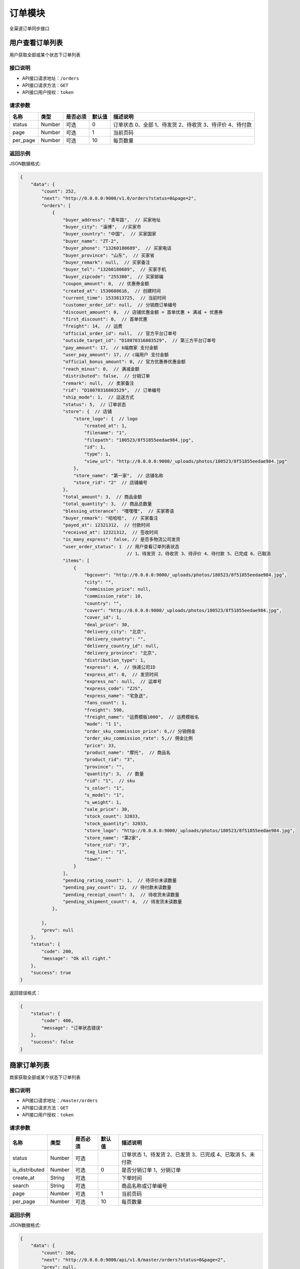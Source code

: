 ===============
订单模块
===============
全渠道订单同步接口


用户查看订单列表
============================
用户获取全部或某个状态下订单列表


接口说明
~~~~~~~~~~~~~~

* API接口请求地址：``/orders``
* API接口请求方法：``GET``
* API接口用户授权：``token``

请求参数
~~~~~~~~~~~~~~~

===========  ========  =========  ========  ===========================================================
名称          类型      是否必须    默认值     描述说明
===========  ========  =========  ========  ===========================================================
status	     Number	   可选         0        订单状态 0、全部 1、待发货 2、待收货 3、待评价 4、待付款
page         Number    可选         1         当前页码
per_page     Number    可选         10        每页数量
===========  ========  =========  ========  ===========================================================

返回示例
~~~~~~~~~~~~~~~~

JSON数据格式:

.. code-block:: javascript

    {
        "data": {
            "count": 252,
            "next": "http://0.0.0.0:9000/v1.0/orders?status=0&page=2",
            "orders": [
                {
                    "buyer_address": "青年路",  // 买家地址
                    "buyer_city": "淄博",  //买家市
                    "buyer_country": "中国",  // 买家国家
                    "buyer_name": "ZT-2",
                    "buyer_phone": "13260180689",  // 买家电话
                    "buyer_province": "山东",  // 买家省
                    "buyer_remark": null,  // 买家备注
                    "buyer_tel": "13260180689",  // 买家手机
                    "buyer_zipcode": "255300",  // 买家邮编
                    "coupon_amount": 0,  // 优惠券金额
                    "created_at": 1530608616,  // 创建时间
                    "current_time": 1533813725,  // 当前时间
                    "customer_order_id": null,  // 分销商订单编号
                    "discount_amount": 0,  // 店铺优惠金额 = 首单优惠 + 满减 + 优惠券
                    "first_discount": 0,  // 首单优惠
                    "freight": 14,  // 运费
                    "official_order_id": null,  // 官方平台订单号
                    "outside_target_id": "D18070316803529",  // 第三方平台订单号
                    "pay_amount": 17,  // b端商家 支付金额
                    "user_pay_amount": 17, // c端用户 支付金额
                    "official_bonus_amount": 0, // 官方优惠券优惠金额
                    "reach_minus": 0,  // 满减金额
                    "distributed": false,  // 分销订单
                    "remark": null,  // 卖家备注
                    "rid": "D18070316803529",  // 订单编号
                    "ship_mode": 1,  // 运送方式
                    "status": 5,  // 订单状态
                    "store": {  // 店铺
                        "store_logo": {  // logo
                            "created_at": 1,
                            "filename": "1",
                            "filepath": "180523/8f51855eedae984.jpg",
                            "id": 1,
                            "type": 1,
                            "view_url": "http://0.0.0.0:9000/_uploads/photos/180523/8f51855eedae984.jpg"
                        },
                        "store_name": "第一家",  // 店铺名称
                        "store_rid": "2"  // 店铺编号
                    },
                    "total_amount": 3,  // 商品金额
                    "total_quantity": 3,  // 商品总数量
                    "blessing_utterance": "嘿嘿嘿",  // 买家寄语
                    "buyer_remark": "哈哈哈",  // 买家备注
                    "payed_at": 12321312,  // 付款时间
                    "received_at": 12321312,  // 签收时间
                    "is_many_express": false, // 是否多物流公司发货
                    "user_order_status": 1  // 用户查看订单列表状态
                                            // 1、待发货 2、待收货 3、待评价 4、待付款 5、已完成 6、已取消
                    "items": [
                        {
                            "bgcover": "http://0.0.0.0:9000/_uploads/photos/180523/8f51855eedae984.jpg",
                            "city": "",
                            "commission_price": null,
                            "commission_rate": 10,
                            "country": "",
                            "cover": "http://0.0.0.0:9000/_uploads/photos/180523/8f51855eedae984.jpg",
                            "cover_id": 1,
                            "deal_price": 30,
                            "delivery_city": "北京",
                            "delivery_country": "",
                            "delivery_country_id": null,
                            "delivery_province": "北京",
                            "distribution_type": 1,
                            "express": 4,  // 快递公司ID
                            "express_at": 0,  // 发货时间
                            "express_no": null,  // 运单号
                            "express_code": "ZJS",
                            "express_name": "宅急送",
                            "fans_count": 1,
                            "freight": 590,
                            "freight_name": "运费模板1000",  // 运费模板名
                            "mode": "1 1",
                            "order_sku_commission_price": 6,// 分销佣金
                            "order_sku_commission_rate": 5,// 佣金比例
                            "price": 33,
                            "product_name": "摩托",  // 商品名
                            "product_rid": "3",
                            "province": "",
                            "quantity": 3,  // 数量
                            "rid": "1",  // sku
                            "s_color": "1",
                            "s_model": "1",
                            "s_weight": 1,
                            "sale_price": 30,
                            "stock_count": 32033,
                            "stock_quantity": 32033,
                            "store_logo": "http://0.0.0.0:9000/_uploads/photos/180523/8f51855eedae984.jpg",
                            "store_name": "第2家",
                            "store_rid": "3",
                            "tag_line": "1",
                            "town": ""
                        }
                    ],
                    "pending_rating_count": 1,  // 待评价未读数量
                    "pending_pay_count": 12,  // 待付款未读数量
                    "pending_receipt_count": 3,  // 待收货未读数量
                    "pending_shipment_count": 4,  // 待发货未读数量
                },

            ],
            "prev": null
        },
        "status": {
            "code": 200,
            "message": "Ok all right."
        },
        "success": true
    }




返回错误格式：

.. code-block:: javascript

    {
        "status": {
            "code": 400,
            "message": "订单状态错误"
        },
        "success": false
    }


商家订单列表
=============================
商家获取全部或某个状态下订单列表


接口说明
~~~~~~~~~~~~~~

* API接口请求地址：``/master/orders``
* API接口请求方法：``GET``
* API接口用户授权：``token``

请求参数
~~~~~~~~~~~~~~~

=================  ========  ===========  ==========  =========================================================
名称                类型      是否必须        默认值     描述说明
=================  ========  ===========  ==========  =========================================================
status	            Number	  可选	                  订单状态 1、待发货 2、已发货 3、已完成 4、已取消 5、未付款
is_distributed      Number    可选           0         是否分销订单 1、分销订单
create_at           String    可选                     下单时间
search              String    可选                     商品名称或订单编号
page                Number    可选          1          当前页码
per_page            Number    可选          10         每页数量
=================  ========  ===========  ==========  =========================================================

返回示例
~~~~~~~~~~~~~~~~

JSON数据格式:

.. code-block:: javascript


    {
        "data": {
            "count": 160,
            "next": "http://0.0.0.0:9000/api/v1.0/master/orders?status=0&page=2",
            "prev": null,
            "orders": [
                {
                    "buyer_address": "青年路",  // 买家地址
                    "buyer_city": "淄博",  //买家市
                    "buyer_country": "中国",  // 买家国家
                    "buyer_name": "ZT-2",
                    "buyer_phone": "13260180689",  // 买家电话
                    "buyer_province": "山东",  // 买家省
                    "buyer_remark": null,  // 买家备注
                    "buyer_tel": "13260180689",  // 买家手机
                    "buyer_zipcode": "255300",  // 买家邮编
                    "coupon_amount": 0,  // 优惠券金额
                    "created_at": 1530608616,  // 创建时间
                    "current_time": 1533813725,  // 当前时间
                    "customer_order_id": null,  // 分销商订单编号
                    "discount_amount": 0,  // 店铺优惠金额 = 首单优惠 + 满减 + 优惠券
                    "first_discount": 0,  // 首单优惠
                    "freight": 14,  // 运费
                    "official_order_id": null,  // 官方平台订单号
                    "outside_target_id": "D18070316803529",  // 第三方平台订单号
                    "pay_amount": 17,  // b端商家 支付金额
                    "user_pay_amount": 17, // c端用户 支付金额
                    "official_bonus_amount": 0, // 官方优惠券优惠金额
                    "reach_minus": 0,  // 满减金额
                    "distributed": false,  // 分销订单
                    "remark": null,  // 卖家备注
                    "rid": "D18070316803529",  // 订单编号
                    "ship_mode": 1,  // 运送方式
                    "status": 5,  // 订单状态
                    "store": {  // 店铺
                        "store_logo": {  // logo
                            "created_at": 1,
                            "filename": "1",
                            "filepath": "180523/8f51855eedae984.jpg",
                            "id": 1,
                            "type": 1,
                            "view_url": "http://0.0.0.0:9000/_uploads/photos/180523/8f51855eedae984.jpg"
                        },
                        "store_name": "第一家",  // 店铺名称
                        "store_rid": "2"  // 店铺编号
                    },
                    "total_amount": 3,  // 商品金额
                    "total_quantity": 3,  // 商品总数量
                    "blessing_utterance": "嘿嘿嘿",  // 买家寄语
                    "buyer_remark": "哈哈哈",  // 买家备注
                    "payed_at": 12321312,  // 付款时间
                    "received_at": 12321312,  // 签收时间
                    "is_many_express": false, // 是否多物流公司发货
                    "master_order_status": 3,  // 商家列表订单状态
                                                //1、待发货 2、已发货 3、已完成 4、已取消 5、未付款
                    "items": [
                        {
                            "bgcover": "http://0.0.0.0:9000/_uploads/photos/180523/8f51855eedae984.jpg",
                            "city": "",
                            "commission_price": null,
                            "commission_rate": 10,
                            "country": "",
                            "cover": "http://0.0.0.0:9000/_uploads/photos/180523/8f51855eedae984.jpg",
                            "cover_id": 1,
                            "deal_price": 30,
                            "delivery_city": "北京",
                            "delivery_country": "",
                            "delivery_country_id": null,
                            "delivery_province": "北京",
                            "distribution_type": 1,
                            "express": 4,  // 快递公司ID
                            "express_at": 0,  // 发货时间
                            "express_no": null,  // 运单号
                            "express_code": "ZJS",
                            "express_name": "宅急送",
                            "fans_count": 1,
                            "freight": 590,
                            "freight_name": "运费模板1000",  // 运费模板名
                            "mode": "1 1",
                            "order_sku_commission_price": 6,// 分销佣金
                            "order_sku_commission_rate": 5,// 佣金比例
                            "price": 33,
                            "product_name": "摩托",  // 商品名
                            "product_rid": "3",
                            "province": "",
                            "quantity": 3,  // 数量
                            "rid": "1",  // sku
                            "s_color": "1",
                            "s_model": "1",
                            "s_weight": 1,
                            "sale_price": 30,
                            "stock_count": 32033,
                            "stock_quantity": 32033,
                            "store_logo": "http://0.0.0.0:9000/_uploads/photos/180523/8f51855eedae984.jpg",
                            "store_name": "第2家",
                            "store_rid": "3",
                            "tag_line": "1",
                            "town": ""
                        }
                    ],

                },
            ],
        },
        "status": {
            "code": 200,
            "message": "Ok all right."
        },
        "success": true
    }




返回错误格式：

.. code-block:: javascript

    {
        "status": {
            "code": 400,
            "message": "订单状态错误"
        },
        "success": false
    }


订单详情
=============
单个订单详情信息

接口说明
~~~~~~~~~~~~~~

* API接口请求地址：``/orders/<rid>``
* API接口请求方法：``GET``
* API接口用户授权：``token``

请求参数
~~~~~~~~~~~~~~~

===========  ========  =========  ========  ==============================================
名称          类型      是否必须    默认值     描述说明
===========  ========  =========  ========  ==============================================
rid          String    必填                  订单编号
===========  ========  =========  ========  ==============================================

返回示例
~~~~~~~~~~~~~~~~

JSON数据格式:

.. code-block:: javascript

    {
        "data": {
            "buyer_address": "青年路",  // 买家地址
            "buyer_city": "淄博",  //买家市
            "buyer_country": "中国",  // 买家国家
            "buyer_name": "ZT-2",
            "buyer_phone": "13260180689",  // 买家电话
            "buyer_province": "山东",  // 买家省
            "buyer_remark": null,  // 买家备注
            "buyer_tel": "13260180689",  // 买家手机
            "buyer_zipcode": "255300",  // 买家邮编
            "coupon_amount": 0,  // 优惠券金额
            "created_at": 1530608616,  // 创建时间
            "current_time": 1533813725,  // 当前时间
            "customer_order_id": null,  // 分销商订单编号
            "discount_amount": 0,  // 店铺优惠金额 = 首单优惠 + 满减 + 优惠券
            "first_discount": 0,  // 首单优惠
            "freight": 14,  // 运费
            "official_order_id": null,  // 官方平台订单号
            "outside_target_id": "D18070316803529",  // 第三方平台订单号
            "pay_amount": 17,  // b端商家 支付金额
            "user_pay_amount": 17, // c端用户 支付金额
            "official_bonus_amount": 0, // 官方优惠券优惠金额
            "reach_minus": 0,  // 满减金额
            "distributed": false,  // 分销订单
            "remark": null,  // 卖家备注
            "rid": "D18070316803529",  // 订单编号
            "ship_mode": 1,  // 运送方式
            "status": 5,  // 订单状态
            "life_order_status": 1,  // 1、待发货 2、已发货 3、已完成
            "master_order_status": 1,  // 1、待发货 2、已发货 3、已完成 4、已取消 5、待付款
            "user_order_status": 1  // 1、待发货 2、待收货 3、待评价 4、待付款 5、已完成 6、已取消
            "store": {  // 店铺
                "store_logo": {  // logo
                    "created_at": 1,
                    "filename": "1",
                    "filepath": "180523/8f51855eedae984.jpg",
                    "id": 1,
                    "type": 1,
                    "view_url": "http://0.0.0.0:9000/_uploads/photos/180523/8f51855eedae984.jpg"
                },
                "store_name": "第一家",  // 店铺名称
                "store_rid": "2"  // 店铺编号
            },
            "total_amount": 3,  // 商品金额
            "total_quantity": 3,  // 商品总数量
            "blessing_utterance": "嘿嘿嘿",  // 买家寄语
            "buyer_remark": "哈哈哈",  // 买家备注
            "payed_at": 12321312,  // 付款时间
            "received_at": 12321312,  // 签收时间
            "is_many_express": false, // 是否多物流公司发货
            "order_total_commission_price": 0.01,  // 订单总佣金
            "items": [
                {
                    "bgcover": "http://0.0.0.0:9000/_uploads/photos/180523/8f51855eedae984.jpg",
                    "city": "",
                    "commission_price": null,
                    "commission_rate": 10,
                    "country": "",
                    "cover": "http://0.0.0.0:9000/_uploads/photos/180523/8f51855eedae984.jpg",
                    "cover_id": 1,
                    "deal_price": 30,
                    "delivery_city": "北京",
                    "delivery_country": "",
                    "delivery_country_id": null,
                    "delivery_province": "北京",
                    "distribution_type": 1,
                    "express": 4,  // 快递公司ID
                    "express_at": 0,  // 发货时间
                    "express_no": null,  // 运单号
                    "express_code": "ZJS",
                    "express_name": "宅急送",
                    "fans_count": 1,
                    "freight": 590,
                    "freight_name": "运费模板1000",  // 运费模板名
                    "mode": "1 1",
                    "order_sku_commission_price": 6,// 分销佣金
                    "order_sku_commission_rate": 5,// 佣金比例
                    "price": 33,
                    "product_name": "摩托",  // 商品名
                    "product_rid": "3",
                    "province": "",
                    "quantity": 3,  // 数量
                    "rid": "1",  // sku
                    "s_color": "1",
                    "s_model": "1",
                    "s_weight": 1,
                    "sale_price": 30,
                    "stock_count": 32033,
                    "stock_quantity": 32033,
                    "store_logo": "http://0.0.0.0:9000/_uploads/photos/180523/8f51855eedae984.jpg",
                    "store_name": "第2家",
                    "store_rid": "3",
                    "tag_line": "1",
                    "town": ""
                }
            ],
        },
        "status": {
            "code": 200,
            "message": "Ok all right."
        },
        "success": true
    }

返回错误格式：

.. code-block:: javascript

    {
      "status": {
        "code": 404,
        "message": "Not Found"
      },
      "success": false
    }



核心平台订单详情
=====================
核心平台订单详情

接口说明
~~~~~~~~~~~~~~

* API接口请求地址：``/core_orders/<rid>``
* API接口请求方法：``GET``
* API接口用户授权：``token``

请求参数
~~~~~~~~~~~~~~~

===========  ========  =========  ========  ==============================================
名称          类型      是否必须    默认值     描述说明
===========  ========  =========  ========  ==============================================
rid          String    必填                  订单编号
===========  ========  =========  ========  ==============================================

返回示例
~~~~~~~~~~~~~~~~

JSON数据格式:

.. code-block:: javascript

    {
        "data": {
            "buyer_address": "青年路",  // 买家地址
            "buyer_city": "淄博",  //买家市
            "buyer_country": "中国",  // 买家国家
            "buyer_name": "ZT-2",
            "buyer_phone": "13260180689",  // 买家电话
            "buyer_province": "山东",  // 买家省
            "buyer_remark": null,  // 买家备注
            "buyer_tel": "13260180689",  // 买家手机
            "buyer_zipcode": "255300",  // 买家邮编
            "coupon_amount": 0,  // 优惠券金额
            "created_at": 1530608616,  // 创建时间
            "current_time": 1533813725,  // 当前时间
            "customer_order_id": null,  // 分销商订单编号
            "discount_amount": 0,  // 店铺优惠金额 = 首单优惠 + 满减 + 优惠券
            "first_discount": 0,  // 首单优惠
            "freight": 14,  // 运费
            "official_order_id": null,  // 官方平台订单号
            "outside_target_id": "D18070316803529",  // 第三方平台订单号
            "pay_amount": 17,  // b端商家 支付金额
            "user_pay_amount": 17, // c端用户 支付金额
            "official_bonus_amount": 0, // 官方优惠券优惠金额
            "reach_minus": 0,  // 满减金额
            "distributed": false,  // 分销订单
            "remark": null,  // 卖家备注
            "rid": "D18070316803529",  // 订单编号
            "ship_mode": 1,  // 运送方式
            "status": 5,  // 订单状态
            "user_order_status": 1  // 1、待发货 2、待收货 3、待评价 4、待付款 5、已完成 6、已取消
            "store": {  // 店铺
                "store_logo": {  // logo
                    "created_at": 1,
                    "filename": "1",
                    "filepath": "180523/8f51855eedae984.jpg",
                    "id": 1,
                    "type": 1,
                    "view_url": "http://0.0.0.0:9000/_uploads/photos/180523/8f51855eedae984.jpg"
                },
                "store_name": "第一家",  // 店铺名称
                "store_rid": "2"  // 店铺编号
            },
            "total_amount": 3,  // 商品金额
            "total_quantity": 3,  // 商品总数量
            "blessing_utterance": "嘿嘿嘿",  // 买家寄语
            "buyer_remark": "哈哈哈",  // 买家备注
            "payed_at": 12321312,  // 付款时间
            "received_at": 12321312,  // 签收时间
            "is_many_express": false, // 是否多物流公司发货
            "items": [
                {
                    "bgcover": "http://0.0.0.0:9000/_uploads/photos/180523/8f51855eedae984.jpg",
                    "city": "",
                    "commission_price": null,
                    "commission_rate": 10,
                    "country": "",
                    "cover": "http://0.0.0.0:9000/_uploads/photos/180523/8f51855eedae984.jpg",
                    "cover_id": 1,
                    "deal_price": 30,
                    "delivery_city": "北京",
                    "delivery_country": "",
                    "delivery_country_id": null,
                    "delivery_province": "北京",
                    "distribution_type": 1,
                    "express": 4,  // 快递公司ID
                    "express_at": 0,  // 发货时间
                    "express_no": null,  // 运单号
                    "express_code": "ZJS",
                    "express_name": "宅急送",
                    "fans_count": 1,
                    "freight": 590,
                    "freight_name": "运费模板1000",  // 运费模板名
                    "mode": "1 1",
                    "order_sku_commission_price": 6,// 分销佣金
                    "order_sku_commission_rate": 5,// 佣金比例
                    "price": 33,
                    "product_name": "摩托",  // 商品名
                    "product_rid": "3",
                    "province": "",
                    "quantity": 3,  // 数量
                    "rid": "1",  // sku
                    "s_color": "1",
                    "s_model": "1",
                    "s_weight": 1,
                    "sale_price": 30,
                    "stock_count": 32033,
                    "stock_quantity": 32033,
                    "store_logo": "http://0.0.0.0:9000/_uploads/photos/180523/8f51855eedae984.jpg",
                    "store_name": "第2家",
                    "store_rid": "3",
                    "tag_line": "1",
                    "town": ""
                }
            ],
        },
        "status": {
            "code": 200,
            "message": "Ok all right."
        },
        "success": true
    }

返回错误格式：

.. code-block:: javascript

    {
      "status": {
        "code": 404,
        "message": "Not Found"
      },
      "success": false
    }



c端-支付后获取订单详情
============================
c端-支付后获取订单详情

接口说明
~~~~~~~~~~~~~~

* API接口请求地址：``/orders/after_payment/<string:rid>``
* API接口请求方法：``GET``
* API接口用户授权：``token``

请求参数
~~~~~~~~~~~~~~~

===========  ========  =========  ========  ==============================================
名称          类型      是否必须    默认值     描述说明
===========  ========  =========  ========  ==============================================
rid          String    必填                  订单编号或官方订单编号
===========  ========  =========  ========  ==============================================

返回示例
~~~~~~~~~~~~~~~~

JSON数据格式:

.. code-block:: javascript

    {
        "data": {
            "orders": [
                {
                    "buyer_address": "青年路",  // 买家地址
                    "buyer_city": "淄博",  //买家市
                    "buyer_country": "中国",  // 买家国家
                    "buyer_name": "ZT-2",
                    "buyer_phone": "13260180689",  // 买家电话
                    "buyer_province": "山东",  // 买家省
                    "buyer_remark": null,  // 买家备注
                    "buyer_tel": "13260180689",  // 买家手机
                    "buyer_zipcode": "255300",  // 买家邮编
                    "coupon_amount": 0,  // 优惠券金额
                    "created_at": 1530608616,  // 创建时间
                    "current_time": 1533813725,  // 当前时间
                    "customer_order_id": null,  // 分销商订单编号
                    "discount_amount": 0,  // 店铺优惠金额 = 首单优惠 + 满减 + 优惠券
                    "first_discount": 0,  // 首单优惠
                    "freight": 14,  // 运费
                    "official_order_id": null,  // 官方平台订单号
                    "outside_target_id": "D18070316803529",  // 第三方平台订单号
                    "pay_amount": 17,  // b端商家 支付金额
                    "user_pay_amount": 17, // c端用户 支付金额
                    "official_bonus_amount": 0, // 官方优惠券优惠金额
                    "reach_minus": 0,  // 满减金额
                    "distributed": false,  // 分销订单
                    "remark": null,  // 卖家备注
                    "rid": "D18070316803529",  // 订单编号
                    "ship_mode": 1,  // 运送方式
                    "status": 5,  // 订单状态
                    "user_order_status": 1 // 1、待发货 2、待收货 3、待评价 4、待付款 5、已完成 6、已取消
                    "store": {  // 店铺
                        "store_logo": {  // logo
                            "created_at": 1,
                            "filename": "1",
                            "filepath": "180523/8f51855eedae984.jpg",
                            "id": 1,
                            "type": 1,
                            "view_url": "http://0.0.0.0:9000/_uploads/photos/180523/8f51855eedae984.jpg"
                        },
                        "store_name": "第一家",  // 店铺名称
                        "store_rid": "2"  // 店铺编号
                    },
                    "total_amount": 3,  // 商品金额
                    "total_quantity": 3,  // 商品总数量
                    "blessing_utterance": "嘿嘿嘿",  // 买家寄语
                    "buyer_remark": "哈哈哈",  // 买家备注
                    "payed_at": 12321312,  // 付款时间
                    "received_at": 12321312,  // 签收时间
                    "is_many_express": false, // 是否多物流公司发货
                    "items": [
                        {
                            "bgcover": "http://0.0.0.0:9000/_uploads/photos/180523/8f51855eedae984.jpg",
                            "city": "",
                            "commission_price": null,
                            "commission_rate": 10,
                            "country": "",
                            "cover": "http://0.0.0.0:9000/_uploads/photos/180523/8f51855eedae984.jpg",
                            "cover_id": 1,
                            "deal_price": 30,
                            "delivery_city": "北京",
                            "delivery_country": "",
                            "delivery_country_id": null,
                            "delivery_province": "北京",
                            "distribution_type": 1,
                            "express": 4,  // 快递公司ID
                            "express_at": 0,  // 发货时间
                            "express_no": null,  // 运单号
                            "express_code": "ZJS",
                            "express_name": "宅急送",
                            "fans_count": 1,
                            "freight": 590,
                            "freight_name": "运费模板1000",  // 运费模板名
                            "mode": "1 1",
                            "order_sku_commission_price": 6,// 分销佣金
                            "order_sku_commission_rate": 5,// 佣金比例
                            "price": 33,
                            "product_name": "摩托",  // 商品名
                            "product_rid": "3",
                            "province": "",
                            "quantity": 3,  // 数量
                            "rid": "1",  // sku
                            "s_color": "1",
                            "s_model": "1",
                            "s_weight": 1,
                            "sale_price": 30,
                            "stock_count": 32033,
                            "stock_quantity": 32033,
                            "store_logo": "http://0.0.0.0:9000/_uploads/photos/180523/8f51855eedae984.jpg",
                            "store_name": "第2家",
                            "store_rid": "3",
                            "tag_line": "1",
                            "town": ""
                        }
                    ],
                },
            ]
        },
        "status": {
            "code": 200,
            "message": "Ok all right."
        },
        "success": true
    }



新增订单
=============
新增订单接口

接口说明
~~~~~~~~~~~~~~

* API接口请求地址：``/orders/create``
* API接口请求方法：``POST``
* API接口用户授权：``token``


请求参数
~~~~~~~~~~~~~~~

**订单基本参数:**

=====================  ==========  =========  ==========  =============================
名称                    类型        是否必须     默认值       描述说明
=====================  ==========  =========  ==========  =============================
address_rid            String      必需                     收货地址ID
outside_target_id      String      可选
invoice_type           Integer     可选          1          发票类型
invoice_info           String      可选          {}
ship_mode              Integer     可选          1          1、发快递 2、自提
from_client            String      可选                     来源客户端，1、小程序；2、H5 3、App 4、TV 5、POS 6、PAD
is_alone               Integer     可选          0          是否独立小程序 0、否 1、是
affiliate_code         String      可选                     推广码
bonus_code             String      可选                     官方红包码
sync_pay               Integer     可选           0         是否同步返回支付参数 0、否 1、是
last_store_rid         String      可选                     上一次浏览的小b店铺rid
store_items            Array       必需                     店铺商品信息
=====================  ==========  =========  ==========  =============================

**店铺商品信息:**

=====================  ==========  =========  ==========  =============================
名称                    类型        是否必须     默认值       描述说明
=====================  ==========  =========  ==========  =============================
store_items:
store_rid	           String      必需	                  当前店铺rid
original_store_rid     String      可选                    原店铺rid
buyer_remark           String      可选                    买家备注
blessing_utterance     String      可选                    买家寄语
coupon_codes           String      可选                    优惠券码
items                  Array       必需                    订单明细参数
=====================  ==========  =========  ==========  =============================

**订单明细参数:**

=====================  ==========  =========  ==========  =============================
名称                    类型        是否必须     默认值       描述说明
=====================  ==========  =========  ==========  =============================
items:
rid                    String      必需                    sku
quantity               Number      必需         1          购买数量
express_id             Integer     必需                    物流公司ID
warehouse_id           Number      可选                    发货的仓库ID
=====================  ==========  =========  ==========  =============================

参考示例：

.. code-block:: javascript

    {
        "address_rid":"5125783409",
        "store_items":[
            {
                "store_rid":"2",
                "items":[
                    {
                        "rid": "1",
                        "quantity": 3,
                        "express_id":4
                    }
                ]
            }
        ]
    }


返回示例
~~~~~~~~~~~~~~~~

``规则：`` 实际支付金额 = 订单总金额 + 运费 - 首单优惠 - 满减 - 优惠券/红包

JSON数据格式:

.. code-block:: javascript

    {
        "data": {
            "actual_payment": 17,  // 实际支付金额
            "bonus_amount": 0,  // 官方红包金额
            "order_rid": "D18090562079514", // 订单编号或官方订单编号
            "orders": [
                {
                    "buyer_address": "青年路",  // 买家地址
                    "buyer_city": "淄博",  //买家市
                    "buyer_country": "中国",  // 买家国家
                    "buyer_name": "ZT-2",
                    "buyer_phone": "13260180689",  // 买家电话
                    "buyer_province": "山东",  // 买家省
                    "buyer_remark": null,  // 买家备注
                    "buyer_tel": "13260180689",  // 买家手机
                    "buyer_zipcode": "255300",  // 买家邮编
                    "coupon_amount": 0,  // 优惠券金额
                    "created_at": 1530608616,  // 创建时间
                    "current_time": 1533813725,  // 当前时间
                    "customer_order_id": null,  // 分销商订单编号
                    "discount_amount": 0,  // 店铺优惠金额 = 首单优惠 + 满减 + 优惠券
                    "first_discount": 0,  // 首单优惠
                    "freight": 14,  // 运费
                    "official_order_id": null,  // 官方平台订单号
                    "outside_target_id": "D18070316803529",  // 第三方平台订单号
                    "pay_amount": 17,  // b端商家 支付金额
                    "user_pay_amount": 17, // c端用户 支付金额
                    "official_bonus_amount": 0, // 官方优惠券优惠金额
                    "reach_minus": 0,  // 满减金额
                    "distributed": false,  // 分销订单
                    "remark": null,  // 卖家备注
                    "rid": "D18070316803529",  // 订单编号
                    "ship_mode": 1,  // 运送方式
                    "status": 5,  // 订单状态
                    "store": {  // 店铺
                        "store_logo": {  // logo
                            "created_at": 1,
                            "filename": "1",
                            "filepath": "180523/8f51855eedae984.jpg",
                            "id": 1,
                            "type": 1,
                            "view_url": "http://0.0.0.0:9000/_uploads/photos/180523/8f51855eedae984.jpg"
                        },
                        "store_name": "第一家",  // 店铺名称
                        "store_rid": "2"  // 店铺编号
                    },
                    "total_amount": 3,  // 商品金额
                    "total_quantity": 3,  // 商品总数量
                    "blessing_utterance": "嘿嘿嘿",  // 买家寄语
                    "buyer_remark": "哈哈哈",  // 买家备注
                    "payed_at": 12321312,  // 付款时间
                    "received_at": 12321312,  // 签收时间
                    "is_many_express": false, // 是否多物流公司发货
                    "items": [
                        {
                            "bgcover": "http://0.0.0.0:9000/_uploads/photos/180523/8f51855eedae984.jpg",
                            "city": "",
                            "commission_price": null,
                            "commission_rate": 10,
                            "country": "",
                            "cover": "http://0.0.0.0:9000/_uploads/photos/180523/8f51855eedae984.jpg",
                            "cover_id": 1,
                            "deal_price": 30,
                            "delivery_city": "北京",
                            "delivery_country": "",
                            "delivery_country_id": null,
                            "delivery_province": "北京",
                            "distribution_type": 1,
                            "express": 4,  // 快递公司ID
                            "express_at": 0,  // 发货时间
                            "express_no": null,  // 运单号
                            "express_code": "ZJS",
                            "express_name": "宅急送",
                            "fans_count": 1,
                            "freight": 590,
                            "freight_name": "运费模板1000",  // 运费模板名
                            "mode": "1 1",
                            "order_sku_commission_price": 6,// 分销佣金
                            "order_sku_commission_rate": 5,// 佣金比例
                            "price": 33,
                            "product_name": "摩托",  // 商品名
                            "product_rid": "3",
                            "province": "",
                            "quantity": 3,  // 数量
                            "rid": "1",  // sku
                            "s_color": "1",
                            "s_model": "1",
                            "s_weight": 1,
                            "sale_price": 30,
                            "stock_count": 32033,
                            "stock_quantity": 32033,
                            "store_logo": "http://0.0.0.0:9000/_uploads/photos/180523/8f51855eedae984.jpg",
                            "store_name": "第2家",
                            "store_rid": "3",
                            "tag_line": "1",
                            "town": ""
                        }
                    ],

                }
            ]
        },
        "status": {
            "code": 201,
            "message": "All created."
        },
        "success": true
    }

返回错误格式：

.. code-block:: javascript

    {
      "status": {
        "code": 404,
        "message": "Not Found"
      },
      "success": false
    }



订单备注
=============
卖家添加订单备注

接口说明
~~~~~~~~~~~~~~

* API接口请求地址：``/orders/<string:rid>/seller_remark``
* API接口请求方法：``PUT``
* API接口用户授权：``token``

请求参数
~~~~~~~~~~~~~~~

=====================  ==========  =========  ==========  =============================
名称                    类型        是否必须     默认值       描述说明
=====================  ==========  =========  ==========  =============================
remark                 String      必需                    备注内容
=====================  ==========  =========  ==========  =============================

返回示例
~~~~~~~~~~~~~~~~

JSON数据格式:

.. code-block:: javascript

    {
      "status": {
        "code": 200,
        "message": "Ok all right."
      },
      "success": true
    }


更新订单支付状态
================
更新订单已支付状态

接口说明
~~~~~~~~~~~~~~

* API接口请求地址：``/orders/up_paid_status``
* API接口请求方法：``POST``
* API接口用户授权：``token``

请求参数
~~~~~~~~~~~~~~~

=====================  ==========  =========  ==========  =============================
名称                    类型        是否必须     默认值       描述说明
=====================  ==========  =========  ==========  =============================
rid                    String      必需                    订单号
=====================  ==========  =========  ==========  =============================

返回示例
~~~~~~~~~~~~~~~~

JSON数据格式:

.. code-block:: javascript

    {
        "data": {
            "is_paid": true,
            "rid": "D18061015836402"
        },
        "status": {
            "code": 200,
            "message": "Ok all right."
        },
        "success": true
    }

查询订单支付状态
================
查询订单已支付状态

接口说明
~~~~~~~~~~~~~~

* API接口请求地址：``/orders/check_order_paid``
* API接口请求方法：``POST``
* API接口用户授权：``token``

请求参数
~~~~~~~~~~~~~~~

=====================  ==========  =========  ==========  =============================
名称                    类型        是否必须     默认值       描述说明
=====================  ==========  =========  ==========  =============================
rid                    String      必需                    订单号
=====================  ==========  =========  ==========  =============================

返回示例
~~~~~~~~~~~~~~~~

JSON数据格式:

.. code-block:: javascript

    {
        "data": {
            "paid": true,
            "rid": "D18041051390827"
        },
        "status": {
            "code": 200,
            "message": "Ok all right."
        },
        "success": true
    }

用户确认收货状态、已完成
============================
用户更新确认收货、已完成状态

接口说明
~~~~~~~~~~~~~~

* API接口请求地址：``/orders/signed``
* API接口请求方法：``POST``
* API接口用户授权：``token``

请求参数
~~~~~~~~~~~~~~~

=====================  ==========  =========  ==========  =============================
名称                    类型        是否必须     默认值       描述说明
=====================  ==========  =========  ==========  =============================
rid                    String      必需                    订单号
=====================  ==========  =========  ==========  =============================

返回示例
~~~~~~~~~~~~~~~~

JSON数据格式:

.. code-block:: javascript

    {
        "data": {
            "order": {
                "buyer_address": "青年路",  // 买家地址
                "buyer_city": "淄博",  //买家市
                "buyer_country": "中国",  // 买家国家
                "buyer_name": "ZT-2",
                "buyer_phone": "13260180689",  // 买家电话
                "buyer_province": "山东",  // 买家省
                "buyer_remark": null,  // 买家备注
                "buyer_tel": "13260180689",  // 买家手机
                "buyer_zipcode": "255300",  // 买家邮编
                "coupon_amount": 0,  // 优惠券金额
                "created_at": 1530608616,  // 创建时间
                "current_time": 1533813725,  // 当前时间
                "customer_order_id": null,  // 分销商订单编号
                "discount_amount": 0,  // 店铺优惠金额 = 首单优惠 + 满减 + 优惠券
                "first_discount": 0,  // 首单优惠
                "freight": 14,  // 运费
                "official_order_id": null,  // 官方平台订单号
                "outside_target_id": "D18070316803529",  // 第三方平台订单号
                "pay_amount": 17,  // b端商家 支付金额
                "user_pay_amount": 17, // c端用户 支付金额
                "official_bonus_amount": 0, // 官方优惠券优惠金额
                "reach_minus": 0,  // 满减金额
                "distributed": false,  // 分销订单
                "remark": null,  // 卖家备注
                "rid": "D18070316803529",  // 订单编号
                "ship_mode": 1,  // 运送方式
                "status": 40,  // 订单状态
                "store": {  // 店铺
                    "store_logo": {  // logo
                        "created_at": 1,
                        "filename": "1",
                        "filepath": "180523/8f51855eedae984.jpg",
                        "id": 1,
                        "type": 1,
                        "view_url": "http://0.0.0.0:9000/_uploads/photos/180523/8f51855eedae984.jpg"
                    },
                    "store_name": "第一家",  // 店铺名称
                    "store_rid": "2"  // 店铺编号
                },
                "total_amount": 3,  // 商品金额
                "total_quantity": 3,  // 商品总数量
                "blessing_utterance": "嘿嘿嘿",  // 买家寄语
                "buyer_remark": "哈哈哈",  // 买家备注
                "payed_at": 12321312,  // 付款时间
                "received_at": 12321312,  // 签收时间
                "is_many_express": false, // 是否多物流公司发货
                "items": [
                    {
                        "bgcover": "http://0.0.0.0:9000/_uploads/photos/180523/8f51855eedae984.jpg",
                        "city": "",
                        "commission_price": null,
                        "commission_rate": 10,
                        "country": "",
                        "cover": "http://0.0.0.0:9000/_uploads/photos/180523/8f51855eedae984.jpg",
                        "cover_id": 1,
                        "deal_price": 30,
                        "delivery_city": "北京",
                        "delivery_country": "",
                        "delivery_country_id": null,
                        "delivery_province": "北京",
                        "distribution_type": 1,
                        "express": 4,  // 快递公司ID
                        "express_at": 0,  // 发货时间
                        "express_no": null,  // 运单号
                        "express_code": "ZJS",
                        "express_name": "宅急送",
                        "fans_count": 1,
                        "freight": 590,
                        "freight_name": "运费模板1000",  // 运费模板名
                        "mode": "1 1",
                        "order_sku_commission_price": 6,// 分销佣金
                        "order_sku_commission_rate": 5,// 佣金比例
                        "price": 33,
                        "product_name": "摩托",  // 商品名
                        "product_rid": "3",
                        "province": "",
                        "quantity": 3,  // 数量
                        "rid": "1",  // sku
                        "s_color": "1",
                        "s_model": "1",
                        "s_weight": 1,
                        "sale_price": 30,
                        "stock_count": 32033,
                        "stock_quantity": 32033,
                        "store_logo": "http://0.0.0.0:9000/_uploads/photos/180523/8f51855eedae984.jpg",
                        "store_name": "第2家",
                        "store_rid": "3",
                        "tag_line": "1",
                        "town": ""
                    }
                ],

            },
            "rid": "D18061015836402"
        },
        "status": {
            "code": 200,
            "message": "Ok all right."
        },
        "success": true
    }

取消订单状态
================
更新订单取消状态

接口说明
~~~~~~~~~~~~~~

* API接口请求地址：``/orders/cancel``
* API接口请求方法：``POST``
* API接口用户授权：``token``

请求参数
~~~~~~~~~~~~~~~

=====================  ==========  =========  ==========  =============================
名称                    类型        是否必须     默认值       描述说明
=====================  ==========  =========  ==========  =============================
rid                    String      必需                    订单号
from_client            Integer     必需             1      1、商家取消订单 2、消费者取消订单
=====================  ==========  =========  ==========  =============================

返回示例
~~~~~~~~~~~~~~~~

JSON数据格式:

.. code-block:: javascript

    {
        "status": {
            "code": 200,
            "message": "Ok all right."
        },
        "success": true
    }


待发货订单状态
================
更新订单为待发货状态

接口说明
~~~~~~~~~~~~~~

* API接口请求地址：``/orders/up_pending_shipment_status``
* API接口请求方法：``POST``
* API接口用户授权：``token``

请求参数
~~~~~~~~~~~~~~~

=====================  ==========  =========  ==========  =============================
名称                    类型        是否必须     默认值       描述说明
=====================  ==========  =========  ==========  =============================
rid                    String      必需                    订单号
=====================  ==========  =========  ==========  =============================

返回示例
~~~~~~~~~~~~~~~~

JSON数据格式:

.. code-block:: javascript

    {
        "data": {
            "order": {
                    "buyer_address": "青年路",  // 买家地址
                    "buyer_city": "淄博",  //买家市
                    "buyer_country": "中国",  // 买家国家
                    "buyer_name": "ZT-2",
                    "buyer_phone": "13260180689",  // 买家电话
                    "buyer_province": "山东",  // 买家省
                    "buyer_remark": null,  // 买家备注
                    "buyer_tel": "13260180689",  // 买家手机
                    "buyer_zipcode": "255300",  // 买家邮编
                    "coupon_amount": 0,  // 优惠券金额
                    "created_at": 1530608616,  // 创建时间
                    "current_time": 1533813725,  // 当前时间
                    "customer_order_id": null,  // 分销商订单编号
                    "discount_amount": 0,  // 店铺优惠金额 = 首单优惠 + 满减 + 优惠券
                    "first_discount": 0,  // 首单优惠
                    "freight": 14,  // 运费
                    "official_order_id": null,  // 官方平台订单号
                    "outside_target_id": "D18070316803529",  // 第三方平台订单号
                    "pay_amount": 17,  // b端商家 支付金额
                    "user_pay_amount": 17, // c端用户 支付金额
                    "official_bonus_amount": 0, // 官方优惠券优惠金额
                    "reach_minus": 0,  // 满减金额
                    "distributed": false,  // 分销订单
                    "remark": null,  // 卖家备注
                    "rid": "D18070316803529",  // 订单编号
                    "ship_mode": 1,  // 运送方式
                    "status": 10,  // 订单状态
                    "store": {  // 店铺
                        "store_logo": {  // logo
                            "created_at": 1,
                            "filename": "1",
                            "filepath": "180523/8f51855eedae984.jpg",
                            "id": 1,
                            "type": 1,
                            "view_url": "http://0.0.0.0:9000/_uploads/photos/180523/8f51855eedae984.jpg"
                        },
                        "store_name": "第一家",  // 店铺名称
                        "store_rid": "2"  // 店铺编号
                    },
                    "total_amount": 3,  // 商品金额
                    "total_quantity": 3,  // 商品总数量
                    "blessing_utterance": "嘿嘿嘿",  // 买家寄语
                    "buyer_remark": "哈哈哈",  // 买家备注
                    "payed_at": 12321312,  // 付款时间
                    "received_at": 12321312,  // 签收时间
                    "is_many_express": false, // 是否多物流公司发货
                    "items": [
                        {
                            "bgcover": "http://0.0.0.0:9000/_uploads/photos/180523/8f51855eedae984.jpg",
                            "city": "",
                            "commission_price": null,
                            "commission_rate": 10,
                            "country": "",
                            "cover": "http://0.0.0.0:9000/_uploads/photos/180523/8f51855eedae984.jpg",
                            "cover_id": 1,
                            "deal_price": 30,
                            "delivery_city": "北京",
                            "delivery_country": "",
                            "delivery_country_id": null,
                            "delivery_province": "北京",
                            "distribution_type": 1,
                            "express": 4,  // 快递公司ID
                            "express_at": 0,  // 发货时间
                            "express_no": null,  // 运单号
                            "express_code": "ZJS",
                            "express_name": "宅急送",
                            "fans_count": 1,
                            "freight": 590,
                            "freight_name": "运费模板1000",  // 运费模板名
                            "mode": "1 1",
                            "order_sku_commission_price": 6,// 分销佣金
                            "order_sku_commission_rate": 5,// 佣金比例
                            "price": 33,
                            "product_name": "摩托",  // 商品名
                            "product_rid": "3",
                            "province": "",
                            "quantity": 3,  // 数量
                            "rid": "1",  // sku
                            "s_color": "1",
                            "s_model": "1",
                            "s_weight": 1,
                            "sale_price": 30,
                            "stock_count": 32033,
                            "stock_quantity": 32033,
                            "store_logo": "http://0.0.0.0:9000/_uploads/photos/180523/8f51855eedae984.jpg",
                            "store_name": "第2家",
                            "store_rid": "3",
                            "tag_line": "1",
                            "town": ""
                        }
                    ],

            },
            "rid": "D18061015836402"
        },
        "status": {
            "code": 200,
            "message": "Ok all right."
        },
        "success": true
    }


配货中订单状态
================
更新订单为配货中状态

接口说明
~~~~~~~~~~~~~~

* API接口请求地址：``/orders/up_distribution_status``
* API接口请求方法：``POST``
* API接口用户授权：``token``

请求参数
~~~~~~~~~~~~~~~

=====================  ==========  =========  ==========  =============================
名称                    类型        是否必须     默认值       描述说明
=====================  ==========  =========  ==========  =============================
rid                    String      必需                    订单号
=====================  ==========  =========  ==========  =============================

返回示例
~~~~~~~~~~~~~~~~

JSON数据格式:

.. code-block:: javascript

    {
        "data": {
            "order": {
                    "buyer_address": "青年路",  // 买家地址
                    "buyer_city": "淄博",  //买家市
                    "buyer_country": "中国",  // 买家国家
                    "buyer_name": "ZT-2",
                    "buyer_phone": "13260180689",  // 买家电话
                    "buyer_province": "山东",  // 买家省
                    "buyer_remark": null,  // 买家备注
                    "buyer_tel": "13260180689",  // 买家手机
                    "buyer_zipcode": "255300",  // 买家邮编
                    "coupon_amount": 0,  // 优惠券金额
                    "created_at": 1530608616,  // 创建时间
                    "current_time": 1533813725,  // 当前时间
                    "customer_order_id": null,  // 分销商订单编号
                    "discount_amount": 0,  // 店铺优惠金额 = 首单优惠 + 满减 + 优惠券
                    "first_discount": 0,  // 首单优惠
                    "freight": 14,  // 运费
                    "official_order_id": null,  // 官方平台订单号
                    "outside_target_id": "D18070316803529",  // 第三方平台订单号
                    "pay_amount": 17,  // b端商家 支付金额
                    "user_pay_amount": 17, // c端用户 支付金额
                    "official_bonus_amount": 0, // 官方优惠券优惠金额
                    "reach_minus": 0,  // 满减金额
                    "distributed": false,  // 分销订单
                    "remark": null,  // 卖家备注
                    "rid": "D18070316803529",  // 订单编号
                    "ship_mode": 1,  // 运送方式
                    "status": 12,  // 订单状态
                    "store": {  // 店铺
                        "store_logo": {  // logo
                            "created_at": 1,
                            "filename": "1",
                            "filepath": "180523/8f51855eedae984.jpg",
                            "id": 1,
                            "type": 1,
                            "view_url": "http://0.0.0.0:9000/_uploads/photos/180523/8f51855eedae984.jpg"
                        },
                        "store_name": "第一家",  // 店铺名称
                        "store_rid": "2"  // 店铺编号
                    },
                    "total_amount": 3,  // 商品金额
                    "total_quantity": 3,  // 商品总数量
                    "blessing_utterance": "嘿嘿嘿",  // 买家寄语
                    "buyer_remark": "哈哈哈",  // 买家备注
                    "payed_at": 12321312,  // 付款时间
                    "received_at": 12321312,  // 签收时间
                    "is_many_express": false, // 是否多物流公司发货
                    "items": [
                        {
                           "bgcover": "http://0.0.0.0:9000/_uploads/photos/180523/8f51855eedae984.jpg",
                            "city": "",
                            "commission_price": null,
                            "commission_rate": 10,
                            "country": "",
                            "cover": "http://0.0.0.0:9000/_uploads/photos/180523/8f51855eedae984.jpg",
                            "cover_id": 1,
                            "deal_price": 30,
                            "delivery_city": "北京",
                            "delivery_country": "",
                            "delivery_country_id": null,
                            "delivery_province": "北京",
                            "distribution_type": 1,
                            "express": 4,  // 快递公司ID
                            "express_at": 0,  // 发货时间
                            "express_no": null,  // 运单号
                            "express_code": "ZJS",
                            "express_name": "宅急送",
                            "fans_count": 1,
                            "freight": 590,
                            "freight_name": "运费模板1000",  // 运费模板名
                            "mode": "1 1",
                            "order_sku_commission_price": 6,// 分销佣金
                            "order_sku_commission_rate": 5,// 佣金比例
                            "price": 33,
                            "product_name": "摩托",  // 商品名
                            "product_rid": "3",
                            "province": "",
                            "quantity": 3,  // 数量
                            "rid": "1",  // sku
                            "s_color": "1",
                            "s_model": "1",
                            "s_weight": 1,
                            "sale_price": 30,
                            "stock_count": 32033,
                            "stock_quantity": 32033,
                            "store_logo": "http://0.0.0.0:9000/_uploads/photos/180523/8f51855eedae984.jpg",
                            "store_name": "第2家",
                            "store_rid": "3",
                            "tag_line": "1",
                            "town": ""
                        }
                    ],

            },
            "rid": "D18061015836402"
        },
        "status": {
            "code": 200,
            "message": "Ok all right."
        },
        "success": true
    }


待打印订单状态
================
更新订单为待打印状态

接口说明
~~~~~~~~~~~~~~

* API接口请求地址：``/orders/up_pending_print_status``
* API接口请求方法：``POST``
* API接口用户授权：``token``

请求参数
~~~~~~~~~~~~~~~

=====================  ==========  =========  ==========  =============================
名称                    类型        是否必须     默认值       描述说明
=====================  ==========  =========  ==========  =============================
rid                    String      必需                    订单号
=====================  ==========  =========  ==========  =============================

返回示例
~~~~~~~~~~~~~~~~

JSON数据格式:

.. code-block:: javascript

    {
        "data": {
            "order": {
                    "buyer_address": "青年路",  // 买家地址
                    "buyer_city": "淄博",  //买家市
                    "buyer_country": "中国",  // 买家国家
                    "buyer_name": "ZT-2",
                    "buyer_phone": "13260180689",  // 买家电话
                    "buyer_province": "山东",  // 买家省
                    "buyer_remark": null,  // 买家备注
                    "buyer_tel": "13260180689",  // 买家手机
                    "buyer_zipcode": "255300",  // 买家邮编
                    "coupon_amount": 0,  // 优惠券金额
                    "created_at": 1530608616,  // 创建时间
                    "current_time": 1533813725,  // 当前时间
                    "customer_order_id": null,  // 分销商订单编号
                    "discount_amount": 0,  // 店铺优惠金额 = 首单优惠 + 满减 + 优惠券
                    "first_discount": 0,  // 首单优惠
                    "freight": 14,  // 运费
                    "official_order_id": null,  // 官方平台订单号
                    "outside_target_id": "D18070316803529",  // 第三方平台订单号
                    "pay_amount": 17,  // b端商家 支付金额
                    "user_pay_amount": 17, // c端用户 支付金额
                    "official_bonus_amount": 0, // 官方优惠券优惠金额
                    "reach_minus": 0,  // 满减金额
                    "distributed": false,  // 分销订单
                    "remark": null,  // 卖家备注
                    "rid": "D18070316803529",  // 订单编号
                    "ship_mode": 1,  // 运送方式
                    "status": 13,  // 订单状态
                    "store": {  // 店铺
                        "store_logo": {  // logo
                            "created_at": 1,
                            "filename": "1",
                            "filepath": "180523/8f51855eedae984.jpg",
                            "id": 1,
                            "type": 1,
                            "view_url": "http://0.0.0.0:9000/_uploads/photos/180523/8f51855eedae984.jpg"
                        },
                        "store_name": "第一家",  // 店铺名称
                        "store_rid": "2"  // 店铺编号
                    },
                    "total_amount": 3,  // 商品金额
                    "total_quantity": 3,  // 商品总数量
                    "blessing_utterance": "嘿嘿嘿",  // 买家寄语
                    "buyer_remark": "哈哈哈",  // 买家备注
                    "payed_at": 12321312,  // 付款时间
                    "received_at": 12321312,  // 签收时间
                    "is_many_express": false, // 是否多物流公司发货
                    "items": [
                        {
                           "bgcover": "http://0.0.0.0:9000/_uploads/photos/180523/8f51855eedae984.jpg",
                            "city": "",
                            "commission_price": null,
                            "commission_rate": 10,
                            "country": "",
                            "cover": "http://0.0.0.0:9000/_uploads/photos/180523/8f51855eedae984.jpg",
                            "cover_id": 1,
                            "deal_price": 30,
                            "delivery_city": "北京",
                            "delivery_country": "",
                            "delivery_country_id": null,
                            "delivery_province": "北京",
                            "distribution_type": 1,
                            "express": 4,  // 快递公司ID
                            "express_at": 0,  // 发货时间
                            "express_no": null,  // 运单号
                            "express_code": "ZJS",
                            "express_name": "宅急送",
                            "fans_count": 1,
                            "freight": 590,
                            "freight_name": "运费模板1000",  // 运费模板名
                            "mode": "1 1",
                            "order_sku_commission_price": 6,// 分销佣金
                            "order_sku_commission_rate": 5,// 佣金比例
                            "price": 33,
                            "product_name": "摩托",  // 商品名
                            "product_rid": "3",
                            "province": "",
                            "quantity": 3,  // 数量
                            "rid": "1",  // sku
                            "s_color": "1",
                            "s_model": "1",
                            "s_weight": 1,
                            "sale_price": 30,
                            "stock_count": 32033,
                            "stock_quantity": 32033,
                            "store_logo": "http://0.0.0.0:9000/_uploads/photos/180523/8f51855eedae984.jpg",
                            "store_name": "第2家",
                            "store_rid": "3",
                            "tag_line": "1",
                            "town": ""
                        }
                    ],

            },
            "rid": "D18061015836402"
        },
        "status": {
            "code": 200,
            "message": "Ok all right."
        },
        "success": true
    }


已发货订单状态
================
更新订单为已发货状态

接口说明
~~~~~~~~~~~~~~

* API接口请求地址：``/orders/up_shipped_status``
* API接口请求方法：``POST``
* API接口用户授权：``token``

请求参数
~~~~~~~~~~~~~~~

=====================  ==========  =========  ==========  =============================
名称                    类型        是否必须     默认值       描述说明
=====================  ==========  =========  ==========  =============================
rid                    String      必需                    订单号
express_no             String      可选                    运单编号
sku_dict               {}          可选                    {商品sku_rid: 运单编号}
=====================  ==========  =========  ==========  =============================

返回示例
~~~~~~~~~~~~~~~~

JSON数据格式:

.. code-block:: javascript

    {
        "data": {
            "order": {
                    "buyer_address": "青年路",  // 买家地址
                    "buyer_city": "淄博",  //买家市
                    "buyer_country": "中国",  // 买家国家
                    "buyer_name": "ZT-2",
                    "buyer_phone": "13260180689",  // 买家电话
                    "buyer_province": "山东",  // 买家省
                    "buyer_remark": null,  // 买家备注
                    "buyer_tel": "13260180689",  // 买家手机
                    "buyer_zipcode": "255300",  // 买家邮编
                    "coupon_amount": 0,  // 优惠券金额
                    "created_at": 1530608616,  // 创建时间
                    "current_time": 1533813725,  // 当前时间
                    "customer_order_id": null,  // 分销商订单编号
                    "discount_amount": 0,  // 店铺优惠金额 = 首单优惠 + 满减 + 优惠券
                    "first_discount": 0,  // 首单优惠
                    "freight": 14,  // 运费
                    "official_order_id": null,  // 官方平台订单号
                    "outside_target_id": "D18070316803529",  // 第三方平台订单号
                    "pay_amount": 17,  // b端商家 支付金额
                    "user_pay_amount": 17, // c端用户 支付金额
                    "official_bonus_amount": 0, // 官方优惠券优惠金额
                    "reach_minus": 0,  // 满减金额
                    "distributed": false,  // 分销订单
                    "remark": null,  // 卖家备注
                    "rid": "D18070316803529",  // 订单编号
                    "ship_mode": 1,  // 运送方式
                    "status": 16,  // 订单状态
                    "store": {  // 店铺
                        "store_logo": {  // logo
                            "created_at": 1,
                            "filename": "1",
                            "filepath": "180523/8f51855eedae984.jpg",
                            "id": 1,
                            "type": 1,
                            "view_url": "http://0.0.0.0:9000/_uploads/photos/180523/8f51855eedae984.jpg"
                        },
                        "store_name": "第一家",  // 店铺名称
                        "store_rid": "2"  // 店铺编号
                    },
                    "total_amount": 3,  // 商品金额
                    "total_quantity": 3,  // 商品总数量
                    "blessing_utterance": "嘿嘿嘿",  // 买家寄语
                    "buyer_remark": "哈哈哈",  // 买家备注
                    "payed_at": 12321312,  // 付款时间
                    "received_at": 12321312,  // 签收时间
                    "is_many_express": false, // 是否多物流公司发货
                    "items": [
                        {
                           "bgcover": "http://0.0.0.0:9000/_uploads/photos/180523/8f51855eedae984.jpg",
                            "city": "",
                            "commission_price": null,
                            "commission_rate": 10,
                            "country": "",
                            "cover": "http://0.0.0.0:9000/_uploads/photos/180523/8f51855eedae984.jpg",
                            "cover_id": 1,
                            "deal_price": 30,
                            "delivery_city": "北京",
                            "delivery_country": "",
                            "delivery_country_id": null,
                            "delivery_province": "北京",
                            "distribution_type": 1,
                            "express": 4,  // 快递公司ID
                            "express_at": 0,  // 发货时间
                            "express_no": null,  // 运单号
                            "express_code": "ZJS",
                            "express_name": "宅急送",
                            "fans_count": 1,
                            "freight": 590,
                            "freight_name": "运费模板1000",  // 运费模板名
                            "mode": "1 1",
                            "order_sku_commission_price": 6,// 分销佣金
                            "order_sku_commission_rate": 5,// 佣金比例
                            "price": 33,
                            "product_name": "摩托",  // 商品名
                            "product_rid": "3",
                            "province": "",
                            "quantity": 3,  // 数量
                            "rid": "1",  // sku
                            "s_color": "1",
                            "s_model": "1",
                            "s_weight": 1,
                            "sale_price": 30,
                            "stock_count": 32033,
                            "stock_quantity": 32033,
                            "store_logo": "http://0.0.0.0:9000/_uploads/photos/180523/8f51855eedae984.jpg",
                            "store_name": "第2家",
                            "store_rid": "3",
                            "tag_line": "1",
                            "town": ""
                        }
                    ],

            },
            "rid": "D18061015836402"
        },
        "status": {
            "code": 200,
            "message": "Ok all right."
        },
        "success": true
    }


待评分订单状态
================
更新订单为待评分状态

接口说明
~~~~~~~~~~~~~~

* API接口请求地址：``/orders/up_pending_rating_status``
* API接口请求方法：``POST``
* API接口用户授权：``token``

请求参数
~~~~~~~~~~~~~~~

=====================  ==========  =========  ==========  =============================
名称                    类型        是否必须     默认值       描述说明
=====================  ==========  =========  ==========  =============================
rid                    String      必需                    订单号
=====================  ==========  =========  ==========  =============================

返回示例
~~~~~~~~~~~~~~~~

JSON数据格式:

.. code-block:: javascript

    {
        "data": {
            "order": {
                    "buyer_address": "青年路",  // 买家地址
                    "buyer_city": "淄博",  //买家市
                    "buyer_country": "中国",  // 买家国家
                    "buyer_name": "ZT-2",
                    "buyer_phone": "13260180689",  // 买家电话
                    "buyer_province": "山东",  // 买家省
                    "buyer_remark": null,  // 买家备注
                    "buyer_tel": "13260180689",  // 买家手机
                    "buyer_zipcode": "255300",  // 买家邮编
                    "coupon_amount": 0,  // 优惠券金额
                    "created_at": 1530608616,  // 创建时间
                    "current_time": 1533813725,  // 当前时间
                    "customer_order_id": null,  // 分销商订单编号
                    "discount_amount": 0,  // 店铺优惠金额 = 首单优惠 + 满减 + 优惠券
                    "first_discount": 0,  // 首单优惠
                    "freight": 14,  // 运费
                    "official_order_id": null,  // 官方平台订单号
                    "outside_target_id": "D18070316803529",  // 第三方平台订单号
                    "pay_amount": 17,  // b端商家 支付金额
                    "user_pay_amount": 17, // c端用户 支付金额
                    "official_bonus_amount": 0, // 官方优惠券优惠金额
                    "reach_minus": 0,  // 满减金额
                    "distributed": false,  // 分销订单
                    "remark": null,  // 卖家备注
                    "rid": "D18070316803529",  // 订单编号
                    "ship_mode": 1,  // 运送方式
                    "status": 40,  // 订单状态
                    "store": {  // 店铺
                        "store_logo": {  // logo
                            "created_at": 1,
                            "filename": "1",
                            "filepath": "180523/8f51855eedae984.jpg",
                            "id": 1,
                            "type": 1,
                            "view_url": "http://0.0.0.0:9000/_uploads/photos/180523/8f51855eedae984.jpg"
                        },
                        "store_name": "第一家",  // 店铺名称
                        "store_rid": "2"  // 店铺编号
                    },
                    "total_amount": 3,  // 商品金额
                    "total_quantity": 3,  // 商品总数量
                    "blessing_utterance": "嘿嘿嘿",  // 买家寄语
                    "buyer_remark": "哈哈哈",  // 买家备注
                    "payed_at": 12321312,  // 付款时间
                    "received_at": 12321312,  // 签收时间
                    "is_many_express": false, // 是否多物流公司发货
                    "items": [
                        {
                           "bgcover": "http://0.0.0.0:9000/_uploads/photos/180523/8f51855eedae984.jpg",
                            "city": "",
                            "commission_price": null,
                            "commission_rate": 10,
                            "country": "",
                            "cover": "http://0.0.0.0:9000/_uploads/photos/180523/8f51855eedae984.jpg",
                            "cover_id": 1,
                            "deal_price": 30,
                            "delivery_city": "北京",
                            "delivery_country": "",
                            "delivery_country_id": null,
                            "delivery_province": "北京",
                            "distribution_type": 1,
                            "express": 4,  // 快递公司ID
                            "express_at": 0,  // 发货时间
                            "express_no": null,  // 运单号
                            "express_code": "ZJS",
                            "express_name": "宅急送",
                            "fans_count": 1,
                            "freight": 590,
                            "freight_name": "运费模板1000",  // 运费模板名
                            "mode": "1 1",
                            "order_sku_commission_price": 6,// 分销佣金
                            "order_sku_commission_rate": 5,// 佣金比例
                            "price": 33,
                            "product_name": "摩托",  // 商品名
                            "product_rid": "3",
                            "province": "",
                            "quantity": 3,  // 数量
                            "rid": "1",  // sku
                            "s_color": "1",
                            "s_model": "1",
                            "s_weight": 1,
                            "sale_price": 30,
                            "stock_count": 32033,
                            "stock_quantity": 32033,
                            "store_logo": "http://0.0.0.0:9000/_uploads/photos/180523/8f51855eedae984.jpg",
                            "store_name": "第2家",
                            "store_rid": "3",
                            "tag_line": "1",
                            "town": ""
                        }
                    ],

            },
            "rid": "D18061015836402"
        },
        "status": {
            "code": 200,
            "message": "Ok all right."
        },
        "success": true
    }


评分完成订单状态
================
更新订单为评分完成状态

接口说明
~~~~~~~~~~~~~~

* API接口请求地址：``/orders/up_rated_status``
* API接口请求方法：``POST``
* API接口用户授权：``token``

请求参数
~~~~~~~~~~~~~~~

=====================  ==========  =========  ==========  =============================
名称                    类型        是否必须     默认值       描述说明
=====================  ==========  =========  ==========  =============================
rid                    String      必需                    订单号
=====================  ==========  =========  ==========  =============================

返回示例
~~~~~~~~~~~~~~~~

JSON数据格式:

.. code-block:: javascript

    {
        "data": {
            "order": {
                    "buyer_address": "青年路",  // 买家地址
                    "buyer_city": "淄博",  //买家市
                    "buyer_country": "中国",  // 买家国家
                    "buyer_name": "ZT-2",
                    "buyer_phone": "13260180689",  // 买家电话
                    "buyer_province": "山东",  // 买家省
                    "buyer_remark": null,  // 买家备注
                    "buyer_tel": "13260180689",  // 买家手机
                    "buyer_zipcode": "255300",  // 买家邮编
                    "coupon_amount": 0,  // 优惠券金额
                    "created_at": 1530608616,  // 创建时间
                    "current_time": 1533813725,  // 当前时间
                    "customer_order_id": null,  // 分销商订单编号
                    "discount_amount": 0,  // 店铺优惠金额 = 首单优惠 + 满减 + 优惠券
                    "first_discount": 0,  // 首单优惠
                    "freight": 14,  // 运费
                    "official_order_id": null,  // 官方平台订单号
                    "outside_target_id": "D18070316803529",  // 第三方平台订单号
                    "pay_amount": 17,  // b端商家 支付金额
                    "user_pay_amount": 17, // c端用户 支付金额
                    "official_bonus_amount": 0, // 官方优惠券优惠金额
                    "reach_minus": 0,  // 满减金额
                    "received_at": 0,  // 收货时间
                    "distributed": false,  // 分销订单
                    "remark": null,  // 卖家备注
                    "rid": "D18070316803529",  // 订单编号
                    "ship_mode": 1,  // 运送方式
                    "status": 45,  // 订单状态
                    "store": {  // 店铺
                        "store_logo": {  // logo
                            "created_at": 1,
                            "filename": "1",
                            "filepath": "180523/8f51855eedae984.jpg",
                            "id": 1,
                            "type": 1,
                            "view_url": "http://0.0.0.0:9000/_uploads/photos/180523/8f51855eedae984.jpg"
                        },
                        "store_name": "第一家",  // 店铺名称
                        "store_rid": "2"  // 店铺编号
                    },
                    "total_amount": 3,  // 商品金额
                    "total_quantity": 3,  // 商品总数量
                    "blessing_utterance": "嘿嘿嘿",  // 买家寄语
                    "buyer_remark": "哈哈哈",  // 买家备注
                    "payed_at": 12321312,  // 付款时间
                    "received_at": 12321312,  // 签收时间
                    "is_many_express": false, // 是否多物流公司发货
                    "items": [
                        {
                           "bgcover": "http://0.0.0.0:9000/_uploads/photos/180523/8f51855eedae984.jpg",
                            "city": "",
                            "commission_price": null,
                            "commission_rate": 10,
                            "country": "",
                            "cover": "http://0.0.0.0:9000/_uploads/photos/180523/8f51855eedae984.jpg",
                            "cover_id": 1,
                            "deal_price": 30,
                            "delivery_city": "北京",
                            "delivery_country": "",
                            "delivery_country_id": null,
                            "delivery_province": "北京",
                            "distribution_type": 1,
                            "express": 4,  // 快递公司ID
                            "express_at": 0,  // 发货时间
                            "express_no": null,  // 运单号
                            "express_code": "ZJS",
                            "express_name": "宅急送",
                            "fans_count": 1,
                            "freight": 590,
                            "freight_name": "运费模板1000",  // 运费模板名
                            "mode": "1 1",
                            "order_sku_commission_price": 6,// 分销佣金
                            "order_sku_commission_rate": 5,// 佣金比例
                            "price": 33,
                            "product_name": "摩托",  // 商品名
                            "product_rid": "3",
                            "province": "",
                            "quantity": 3,  // 数量
                            "rid": "1",  // sku
                            "s_color": "1",
                            "s_model": "1",
                            "s_weight": 1,
                            "sale_price": 30,
                            "stock_count": 32033,
                            "stock_quantity": 32033,
                            "store_logo": "http://0.0.0.0:9000/_uploads/photos/180523/8f51855eedae984.jpg",
                            "store_name": "第2家",
                            "store_rid": "3",
                            "tag_line": "1",
                            "town": ""
                        }
                    ],

            },
            "rid": "D18061015836402"
        },
        "status": {
            "code": 200,
            "message": "Ok all right."
        },
        "success": true
    }


用户删除订单
================
消费者端删除订单

接口说明
~~~~~~~~~~~~~~

* API接口请求地址：``/orders/delete``
* API接口请求方法：``DELETE``
* API接口用户授权：``token``

请求参数
~~~~~~~~~~~~~~~

=====================  ==========  =========  ==========  =============================
名称                    类型        是否必须     默认值       描述说明
=====================  ==========  =========  ==========  =============================
rid                    String      必需                    订单编号
=====================  ==========  =========  ==========  =============================

返回示例
~~~~~~~~~~~~~~~~

JSON数据格式:

.. code-block:: javascript

    {
        "status": {
            "code": 200,
            "message": "Ok all right."
        },
        "success": true
    }


返回错误格式：

.. code-block:: javascript

    {
      "status": {
        "code": 404,
        "message": "Not Found"
      },
      "success": false
    }


商家删除订单
================
商家删除订单

接口说明
~~~~~~~~~~~~~~

* API接口请求地址：``/master/orders/delete``
* API接口请求方法：``DELETE``
* API接口用户授权：``token``

请求参数
~~~~~~~~~~~~~~~

=====================  ==========  =========  ==========  =============================
名称                    类型        是否必须     默认值       描述说明
=====================  ==========  =========  ==========  =============================
rid                    String      必需                    订单编号
=====================  ==========  =========  ==========  =============================

返回示例
~~~~~~~~~~~~~~~~

JSON数据格式:

.. code-block:: javascript

    {
        "status": {
            "code": 200,
            "message": "Ok all right."
        },
        "success": true
    }


返回错误格式：

.. code-block:: javascript

    {
      "status": {
        "code": 404,
        "message": "Not Found"
      },
      "success": false
    }



生活馆订单列表
================
生活馆订单列表

接口说明
~~~~~~~~~~~~~~

* API接口请求地址：``/orders/life_orders``
* API接口请求方法：``GET``
* API接口用户授权：``token``

请求参数
~~~~~~~~~~~~~~~

===========  ========  =========  ========  ===========================================================
名称          类型      是否必须    默认值     描述说明
===========  ========  =========  ========  ===========================================================
store_rid    String    必需                  生活馆rid
status	     Number	   可选         0        订单状态 0、全部 1、待发货 2、已发货 3、已完成
page         Number    可选         1         当前页码
per_page     Number    可选         10        每页数量
===========  ========  =========  ========  ===========================================================


返回示例
~~~~~~~~~~~~~~~~

JSON数据格式:

.. code-block:: javascript

    {
        "data": {
            "count": 1,
            "finish_not_read": 0,  // 已完成未读数量
            "pending_shipment_not_read": 0,  // 待发货未读数量
            "shipment_not_read": 0,  // 已发货未读数量
            "orders": [
                {
                    "buyer_address": "青年路",  // 买家地址
                    "buyer_city": "淄博",  //买家市
                    "buyer_country": "中国",  // 买家国家
                    "buyer_name": "ZT-2",
                    "buyer_phone": "13260180689",  // 买家电话
                    "buyer_province": "山东",  // 买家省
                    "buyer_remark": null,  // 买家备注
                    "buyer_tel": "13260180689",  // 买家手机
                    "buyer_zipcode": "255300",  // 买家邮编
                    "coupon_amount": 0,  // 优惠券金额
                    "created_at": 1530608616,  // 创建时间
                    "current_time": 1533813725,  // 当前时间
                    "customer_order_id": null,  // 分销商订单编号
                    "discount_amount": 0,  // 店铺优惠金额 = 首单优惠 + 满减 + 优惠券
                    "first_discount": 0,  // 首单优惠
                    "freight": 14,  // 运费
                    "is_many_express": false, // 是否多物流公司发货
                    "items": [
                        {
                           "bgcover": "http://0.0.0.0:9000/_uploads/photos/180523/8f51855eedae984.jpg",
                            "city": "",
                            "commission_price": null,
                            "commission_rate": 10,
                            "country": "",
                            "cover": "http://0.0.0.0:9000/_uploads/photos/180523/8f51855eedae984.jpg",
                            "cover_id": 1,
                            "deal_price": 30,
                            "delivery_city": "北京",
                            "delivery_country": "",
                            "delivery_country_id": null,
                            "delivery_province": "北京",
                            "distribution_type": 1,
                            "express": 4,  // 快递公司ID
                            "express_at": 0,  // 发货时间
                            "express_no": null,  // 运单号
                            "express_code": "ZJS",
                            "express_name": "宅急送",
                            "fans_count": 1,
                            "freight": 590,
                            "freight_name": "运费模板1000",  // 运费模板名
                            "mode": "1 1",
                            "order_sku_commission_price": 6,// 分销佣金
                            "order_sku_commission_rate": 5,// 佣金比例
                            "price": 33,
                            "product_name": "摩托",  // 商品名
                            "product_rid": "3",
                            "province": "",
                            "quantity": 3,  // 数量
                            "rid": "1",  // sku
                            "s_color": "1",
                            "s_model": "1",
                            "s_weight": 1,
                            "sale_price": 30,
                            "stock_count": 32033,
                            "stock_quantity": 32033,
                            "store_logo": "http://0.0.0.0:9000/_uploads/photos/180523/8f51855eedae984.jpg",
                            "store_name": "第2家",
                            "store_rid": "3",
                            "tag_line": "1",
                            "town": ""
                        }
                    ],
                    "life_order_status": 3,  // 生活馆订单状态， 1、待发货 2、已发货 3、已完成
                     "official_order_id": null,  // 官方平台订单号
                    "outside_target_id": "D18070316803529",  // 第三方平台订单号
                    "pay_amount": 17,  // b端商家 支付金额
                    "user_pay_amount": 17, // c端用户 支付金额
                    "official_bonus_amount": 0, // 官方优惠券优惠金额
                    "payed_at": 1534231106,  // 支付时间
                    "payment_slip": null,  // 支付单号
                    "reach_minus": 2,
                    "received_at": 1534232705,
                    "refund_amount": 0,
                    "remark": null,
                    "rid": "D18081490174623",  // 订单编号
                    "ship_mode": 1,
                    "signed_at": 0,
                    "status": 30,
                    "store": {  // 店铺
                        "store_logo": "http://0.0.0.0:9000/_uploads/photos/180523/8f51855eedae984.jpg",
                        "store_name": "第2家",
                        "store_rid": "3"
                    },
                    "total_amount": 30,
                    "total_quantity": 10,
                    "user_info": {
                        "user_logo": "http://kg.erp.taihuoniao.com/static/img/default-logo.png",  // 用户头像
                        "user_name": "默默",  // 用户名
                        "user_sn": "17160283459"  // 用户编号
                    }
                }
            ],
        },
        "status": {
            "code": 200,
            "message": "Ok all right."
        },
        "success": true
    }



未付款订单数，未使用优惠券数量
========================================
未付款订单数，未使用优惠券数量

接口说明
~~~~~~~~~~~~~~

* API接口请求地址：``/orders/order_coupon_count``
* API接口请求方法：``GET``
* API接口用户授权：``token``


返回示例
~~~~~~~~~~~~~~~~

JSON数据格式:

.. code-block:: javascript

    {
        "data": {
            "coupon_count": 3,  // 未使用优惠券数量
            "order_count": 170  // 未付款订单数
        },
        "status": {
            "code": 200,
            "message": "Ok all right."
        },
        "success": true
    }


微信小程序支付签名
=============================
微信小程序支付签名

接口说明
~~~~~~~~~~~~~~

* API接口请求地址：``/orders/wx_prepay_sign``
* API接口请求方法：``POST``
* API接口用户授权：``token``

请求参数
~~~~~~~~~~~~~~~

=====================  ==========  =========  ==========  =============================
名称                    类型        是否必须     默认值       描述说明
=====================  ==========  =========  ==========  =============================
rid                    String      必需                    订单编号
authAppid              String      必需                    authAppid
openid                 String      必需                    openid
=====================  ==========  =========  ==========  =============================

返回示例
~~~~~~~~~~~~~~~~

JSON数据格式:

.. code-block:: javascript

    {
        "data": {
            'appId': 'wxappId',
            'nonceStr': 'nonceStr',
            'package': 'prepay_id=package',
            'signType': 'signType',
            'timeStamp': 1539245473,
            'pay_sign': 'pay_sign',
            'prepay_id': 'prepay_id',
            'current_at': 1539245473,  // 当前时间
            'created_at': 1539245473,  // 创建时间
            "is_merge": true,  // 是否合并支付
            "order_rid": "D18070316803529", // 订单编号或官方订单编号
            "order_list": [  // 订单信息
                {
                    "store_name": "第一家",  // 店铺名
                    "total_quantity": 30,  // 数量
                    "user_pay_amount": 1184.7 //支付金额
                },
                {
                    "store_name": "第2家",
                    "total_quantity": 30,
                    "user_pay_amount": 9585.3
                }
            ]
        },
        "status": {
            "code": 200,
            "message": "Ok all right."
        },
        "success": true
    }

